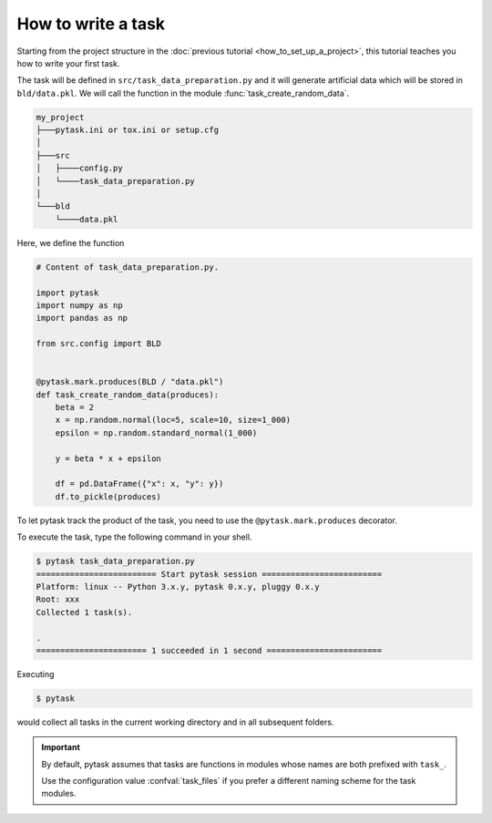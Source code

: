 How to write a task
===================

Starting from the project structure in the :doc:`previous tutorial
<how_to_set_up_a_project>`, this tutorial teaches you how to write your first task.

The task will be defined in ``src/task_data_preparation.py`` and it will generate
artificial data which will be stored in ``bld/data.pkl``. We will call the function in
the module :func:`task_create_random_data`.

.. code-block::

    my_project
    ├───pytask.ini or tox.ini or setup.cfg
    │
    ├───src
    │   ├────config.py
    │   └────task_data_preparation.py
    │
    └───bld
        └────data.pkl

Here, we define the function

.. code-block:: python

    # Content of task_data_preparation.py.

    import pytask
    import numpy as np
    import pandas as np

    from src.config import BLD


    @pytask.mark.produces(BLD / "data.pkl")
    def task_create_random_data(produces):
        beta = 2
        x = np.random.normal(loc=5, scale=10, size=1_000)
        epsilon = np.random.standard_normal(1_000)

        y = beta * x + epsilon

        df = pd.DataFrame({"x": x, "y": y})
        df.to_pickle(produces)

To let pytask track the product of the task, you need to use the
``@pytask.mark.produces`` decorator.

.. seealso::

    You learn more about adding dependencies and products to a task in the next
    :doc:`tutorial <how_to_define_dependencies_products>`.

To execute the task, type the following command in your shell.

.. code-block:: console

    $ pytask task_data_preparation.py
    ========================= Start pytask session =========================
    Platform: linux -- Python 3.x.y, pytask 0.x.y, pluggy 0.x.y
    Root: xxx
    Collected 1 task(s).

    .
    ======================= 1 succeeded in 1 second ========================

Executing

.. code-block:: console

    $ pytask

would collect all tasks in the current working directory and in all subsequent folders.

.. important::

    By default, pytask assumes that tasks are functions in modules whose names are both
    prefixed with ``task_``.

    Use the configuration value :confval:`task_files` if you prefer a different naming
    scheme for the task modules.
